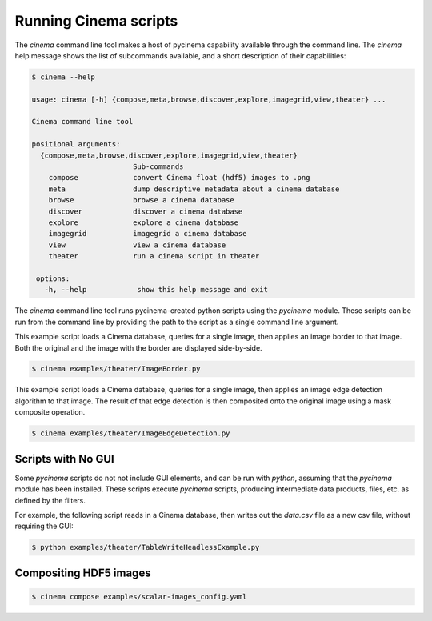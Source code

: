 Running Cinema scripts
======================

The `cinema` command line tool makes a host of pycinema capability available through the
command line. The `cinema` help message shows the list of subcommands available, and a
short description of their capabilities:

.. code-block:: console

   $ cinema --help 

   usage: cinema [-h] {compose,meta,browse,discover,explore,imagegrid,view,theater} ...

   Cinema command line tool

   positional arguments:
     {compose,meta,browse,discover,explore,imagegrid,view,theater}
                           Sub-commands
       compose             convert Cinema float (hdf5) images to .png
       meta                dump descriptive metadata about a cinema database
       browse              browse a cinema database
       discover            discover a cinema database
       explore             explore a cinema database
       imagegrid           imagegrid a cinema database
       view                view a cinema database
       theater             run a cinema script in theater

    options:
      -h, --help            show this help message and exit

The `cinema` command line tool runs pycinema-created python scripts using the `pycinema`
module. These scripts can be run from the command line by providing the path to
the script as a single command line argument.

This example script loads a Cinema database, queries for a single image, then
applies an image border to that image. Both the original and the image with the
border are displayed side-by-side.

.. code-block:: console

   $ cinema examples/theater/ImageBorder.py 


.. image:: img/script-imageborder.png
   :align: center

This example script loads a Cinema database, queries for a single image, then
applies an image edge detection algorithm to that image. The result of that
edge detection is then composited onto the original image using a mask
composite operation.

.. code-block:: console

   $ cinema examples/theater/ImageEdgeDetection.py 

.. image:: img/script-imageedgedetection.png
   :align: center

Scripts with No GUI
------------------------------

Some `pycinema` scripts do not not include GUI elements, and can be run
with `python`, assuming that the `pycinema` module has been installed. 
These scripts execute `pycinema` scripts, producing intermediate data 
products, files, etc. as defined by the filters.

For example, the following script reads in a Cinema database, then writes out the
`data.csv` file as a new csv file, without requiring the GUI:


.. code-block:: console

   $ python examples/theater/TableWriteHeadlessExample.py


Compositing HDF5 images
-----------------------

.. code-block:: console

   $ cinema compose examples/scalar-images_config.yaml

.. image:: img/db_noshadows.png
   :align: center

.. image:: img/db_shadows.png
   :align: center



